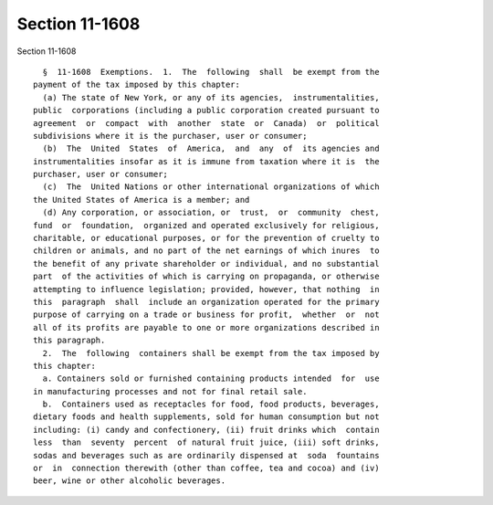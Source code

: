 Section 11-1608
===============

Section 11-1608 ::    
        
     
        §  11-1608  Exemptions.  1.  The  following  shall  be exempt from the
      payment of the tax imposed by this chapter:
        (a) The state of New York, or any of its agencies,  instrumentalities,
      public  corporations (including a public corporation created pursuant to
      agreement  or  compact  with  another  state  or  Canada)  or  political
      subdivisions where it is the purchaser, user or consumer;
        (b)  The  United  States  of  America,  and  any  of  its agencies and
      instrumentalities insofar as it is immune from taxation where it is  the
      purchaser, user or consumer;
        (c)  The  United Nations or other international organizations of which
      the United States of America is a member; and
        (d) Any corporation, or association, or  trust,  or  community  chest,
      fund  or  foundation,  organized and operated exclusively for religious,
      charitable, or educational purposes, or for the prevention of cruelty to
      children or animals, and no part of the net earnings of which inures  to
      the benefit of any private shareholder or individual, and no substantial
      part  of the activities of which is carrying on propaganda, or otherwise
      attempting to influence legislation; provided, however, that nothing  in
      this  paragraph  shall  include an organization operated for the primary
      purpose of carrying on a trade or business for profit,  whether  or  not
      all of its profits are payable to one or more organizations described in
      this paragraph.
        2.  The  following  containers shall be exempt from the tax imposed by
      this chapter:
        a. Containers sold or furnished containing products intended  for  use
      in manufacturing processes and not for final retail sale.
        b.  Containers used as receptacles for food, food products, beverages,
      dietary foods and health supplements, sold for human consumption but not
      including: (i) candy and confectionery, (ii) fruit drinks which  contain
      less  than  seventy  percent  of natural fruit juice, (iii) soft drinks,
      sodas and beverages such as are ordinarily dispensed at  soda  fountains
      or  in  connection therewith (other than coffee, tea and cocoa) and (iv)
      beer, wine or other alcoholic beverages.
    
    
    
    
    
    
    